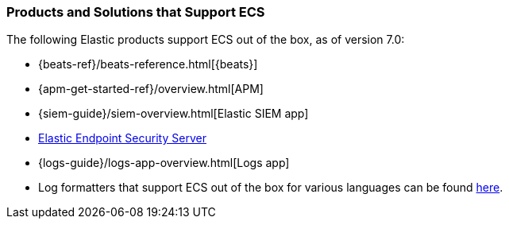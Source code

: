 [[ecs-products-solutions]]
=== Products and Solutions that Support ECS

The following Elastic products support ECS out of the box, as of version 7.0:

* {beats-ref}/beats-reference.html[{beats}]
* {apm-get-started-ref}/overview.html[APM]
* {siem-guide}/siem-overview.html[Elastic SIEM app]
* https://www.elastic.co/products/endpoint-security[Elastic Endpoint Security
Server]
* {logs-guide}/logs-app-overview.html[Logs app]
* Log formatters that support ECS out of the box for various languages can be found
  https://github.com/elastic/ecs-logging/blob/master/README.md[here].

// TODO Insert community & partner solutions here


